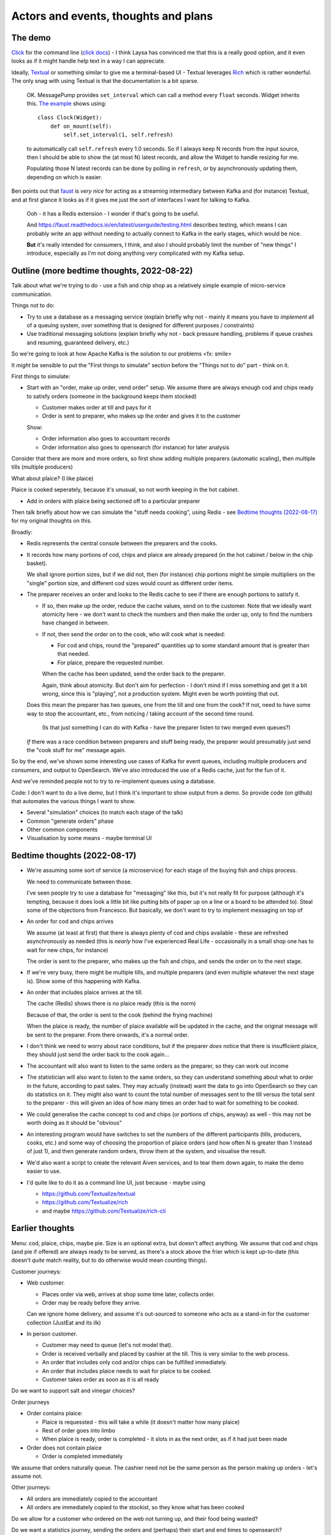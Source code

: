 =====================================
Actors and events, thoughts and plans
=====================================

The demo
========

Click_ for the command line (`click docs`_) - I think Laysa has convinced me
that this is a really good option, and it even looks as if it might handle
help text in a way I can appreciate.

Ideally, Textual_ or something similar to give me a terminal-based UI -
Textual leverages Rich_ which is rather wonderful. The only snag with using
Textual is that the documentation is a bit sparse.

  OK. MessagePump provides ``set_interval`` which can call a method every
  ``float`` seconds. Widget inherits this. `The example`__ shows using::

      class Clock(Widget):
          def on_mount(self):
              self.set_interval(1, self.refresh)

  to automatically call ``self.refresh`` every 1.0 seconds. So if I always
  keep N records from the input source, then I should be able to show the (at
  most N) latest records, and allow the Widget to handle resizing for me.

  Populating those N latest records can be done by polling in ``refresh``, or
  by asynchronously updating them, depending on which is easier.

  __ https://github.com/Textualize/textual/tree/css#timers-and-intervals

Ben points out that faust_ is *very nice* for acting as a streaming
intermediary between Kafka and (for instance) Textual, and at first glance it
looks as if it gives me just the sort of interfaces I want for talking to
Kafka.

  Ooh - it has a Redis extension - I wonder if that's going to be useful.

  And https://faust.readthedocs.io/en/latest/userguide/testing.html describes
  testing, which means I can probably write an app without needing to actually
  connect to Kafka in the early stages, which would be nice.

  **But** it's really intended for consumers, I think, and also I should
  probably limit the number of "new things" I introduce, especially as I'm not
  doing anything very complicated with my Kafka setup.

.. _click: https://github.com/pallets/click/
.. _`click docs`: https://click.palletsprojects.com/en/8.1.x/
.. _textual: https://github.com/Textualize/textual
.. _rich: https://github.com/Textualize/rich
.. _faust: https://faust.readthedocs.io/en/latest/

Outline (more bedtime thoughts, 2022-08-22)
===========================================

Talk about what we're trying to do - use a fish and chip shop as a relatively
simple example of micro-service communication.

Things not to do:

* Try to use a database as a messaging service (explain briefly why not -
  mainly it means you have to *implement* all of a queuing system, over
  something that is designed for different purposes / constraints)
* Use traditional messaging solutions (explain briefly why not - back pressure
  handling, problems if queue crashes and resuming, guaranteed delivery, etc.)

So we're going to look at how Apache Kafka is the solution to our problems
<fx: smile>

It *might* be sensible to put the "First things to simulate" section
before the "Things not to do" part - think on it.

First things to simulate:

* Start with an "order, make up order, vend order" setup. We assume there are
  always enough cod and chips ready to satisfy orders (someone in the background
  keeps them stocked)

  * Customer makes order at till and pays for it
  * Order is sent to preparer, who makes up the order and gives it to the customer

  Show:

  * Order information also goes to accountant records
  * Order information also goes to opensearch (for instance) for later analysis

Consider that there are more and more orders, so first show adding multiple
preparers (automatic scaling), then multiple tills (multiple producers)

What about plaice? (I like plaice)

Plaice is cooked seperately, because it's unusual, so not worth keeping in the
hot cabinet.

* Add in orders with plaice being sectioned off to a particular preparer

Then talk briefly about how we can simulate the "stuff needs cooking", using
Redis - see `Bedtime thoughts (2022-08-17)`_ for my original thoughts on this.

Broadly:

* Redis represents the central console between the preparers and the cooks.
* It records how many portions of cod, chips and plaice are already prepared
  (in the hot cabinet / below in the chip basket).

  We shall ignore portion sizes, but if we did not, then (for instance) chip
  portions might be simple multipliers on the "single" portion size, and
  different cod sizes would count as different order items.

* The preparer receives an order and looks to the Redis cache to see if there
  are enough portions to satisfy it.

  * If so, then make up the order, reduce the cache values, send on to the
    customer. Note that we ideally want atomicity here - we don't want to
    check the numbers and then make the order up, only to find the numbers
    have changed in between.

  * If not, then send the order on to the cook, who will cook what is needed:

    * For cod and chips, round the "prepared" quantities up to some standard
      amount that is greater than that needed.
    * For plaice, prepare the requested number.

    When the cache has been updated, send the order back to the preparer.

    Again, think about atomicity. But don't aim for perfection - I don't mind
    if I miss something and get it a bit wrong, since this is "playing", not a
    production system. Might even be worth pointing that out.

  Does this mean the preparer has two queues, one from the till and one from
  the cook? If not, need to have some way to stop the accountant, etc., from
  noticing / taking account of the second time round.

    (Is that just something I can do with Kafka - have the preparer listen to
    two merged even queues?)

  *If* there was a race condition between preparers and stuff being ready,
  the preparer would presumably just send the "cook stuff for me" message
  again.

So by the end, we've shown some interesting use cases of Kafka for event
queues, including multiple producers and consumers, and output to OpenSearch.
We've also introduced the use of a Redis cache, just for the fun of it.

And we've reminded people not to try to re-implement queues using a database.

Code: I don't want to do a live demo, but I think it's important to show
output from a demo. So provide code (on github) that automates the various
things I want to show.

* Several "simulation" choices (to match each stage of the talk)
* Common "generate orders" phase
* Other common components
* Visualisation by some means - maybe terminal UI

Bedtime thoughts (2022-08-17)
=============================

* We're assuming some sort of service (a microservice) for each stage of the
  buying fish and chips process.

  We need to communicate between those.

  I've seen people try to use a database for "messaging" like this, but it's
  not really fit for purpose (although it's tempting, because it does look a
  little bit like putting bits of paper up on a line or a board to be
  attended to). Steal some of the objections from Francesco. But basically,
  we don't want to try to implement messaging on top of

* An order for cod and chips arrives

  We assume (at least at first) that there is always plenty of cod and chips
  available - these are refreshed asynchronously as needed (this is *nearly*
  how I've experienced Real Life - occasionally in a small shop one has to
  wait for new chips, for instance)

  The order is sent to the preparer, who makes up the fish and chips, and
  sends the order on to the next stage.

* If we're very busy, there might be multiple tills, and multiple preparers
  (and even multiple whatever the next stage is). Show some of this
  happening with Kafka.

* An order that includes plaice arrives at the till.

  The cache (Redis) shows there is no plaice ready (this is the norm)

  Because of that, the order is sent to the cook (behind the frying machine)

  When the plaice is ready, the number of plaice available will be updated
  in the cache, and the original message will be sent to the preparer. From
  there onwards, it's a normal order.

* I don't think we need to worry about race conditions, but if the
  preparer *does* notice that there is insufficient plaice, they should just
  send the order back to the cook again...

* The accountant will also want to listen to the same orders as the
  preparer, so they can work out income

* The statistician will also want to listen to the same orders, so they can
  understand something about what to order in the future, according to past
  sales. They may actually (instead) want the data to go into OpenSearch so
  they can do statistics on it. They might also want to count the total
  number of messages sent to the till versus the total sent to the
  preparer - this will given an idea of how many times an order had to wait
  for something to be cooked.

* We could generalise the cache concept to cod and chips (or portions of
  chips, anyway) as well - this may not be worth doing as it should be
  "obvious"

* An interesting program would have switches to set the numbers of the
  different participants (tills, producers, cooks, etc.) and some way of
  choosing the proportion of plaice orders (and how often N is greater than
  1 instead of just 1), and then generate random orders, throw them at the
  system, and visualise the result.

* We'd also want a script to create the relevant Aiven services, and to tear
  them down again, to make the demo easier to use.

* I'd quite like to do it as a command line UI, just because - maybe using

  * https://github.com/Textualize/textual
  * https://github.com/Textualize/rich
  * and maybe https://github.com/Textualize/rich-cli

Earlier thoughts
================

Menu: cod, plaice, chips, maybe pie. Size is an optional extra, but doesn't
affect anything. We assume that cod and chips (and pie if offered) are always
ready to be served, as there's a stock above the frier which is kept
up-to-date (this doesn't *quite* match reality, but to do otherwise would mean
counting things).

Customer journeys:

* Web customer.

  * Places order via web, arrives at shop some time later, collects order.
  * Order may be ready before they arrive.

  Can we ignore home delivery, and assume it's out-sourced to someone who acts
  as a stand-in for the customer collection (JustEat and its ilk)

* In person customer.

  * Customer may need to queue (let's not model that).
  * Order is received verbally and placed by cashier at the till. This is very
    similar to the web process.
  * An order that includes only cod and/or chips can be fulfilled immediately.
  * An order that includes plaice needs to wait for plaice to be cooked.
  * Customer takes order as soon as it is all ready

Do we want to support salt and vinegar choices?

Order journeys

* Order contains plaice:

  * Plaice is requessted - this will take a while (it doesn't matter how many
    plaice)
  * Rest of order goes into limbo
  * When plaice is ready, order is completed - it slots in as the next order,
    as if it had just been made

* Order does not contain plaice

  * Order is completed immediately

We assume that orders naturally queue. The cashier need not be the same person
as the person making up orders - let's assume not.

Other journeys:

* All orders are immediately copied to the accountant
* All orders are immediately copied to the stockist, so they know what has
  been cooked

Do we allow for a customer who ordered on the web not turning up, and their
food being wasted?

Do we want a statistics journey, sending the orders and (perhaps) their start
and end times to opensearch?

When there are lots of customers, the non-plaice orders should automatically
start to be distributed to more than one counter person.

As implied, adding *state* would mean we could model more things, and some
state is probably essential for the plaice orders - or we re-queue the whole
order all the time, I suppose.

There probably isn't time to consider a second kitchen for chinese food.
